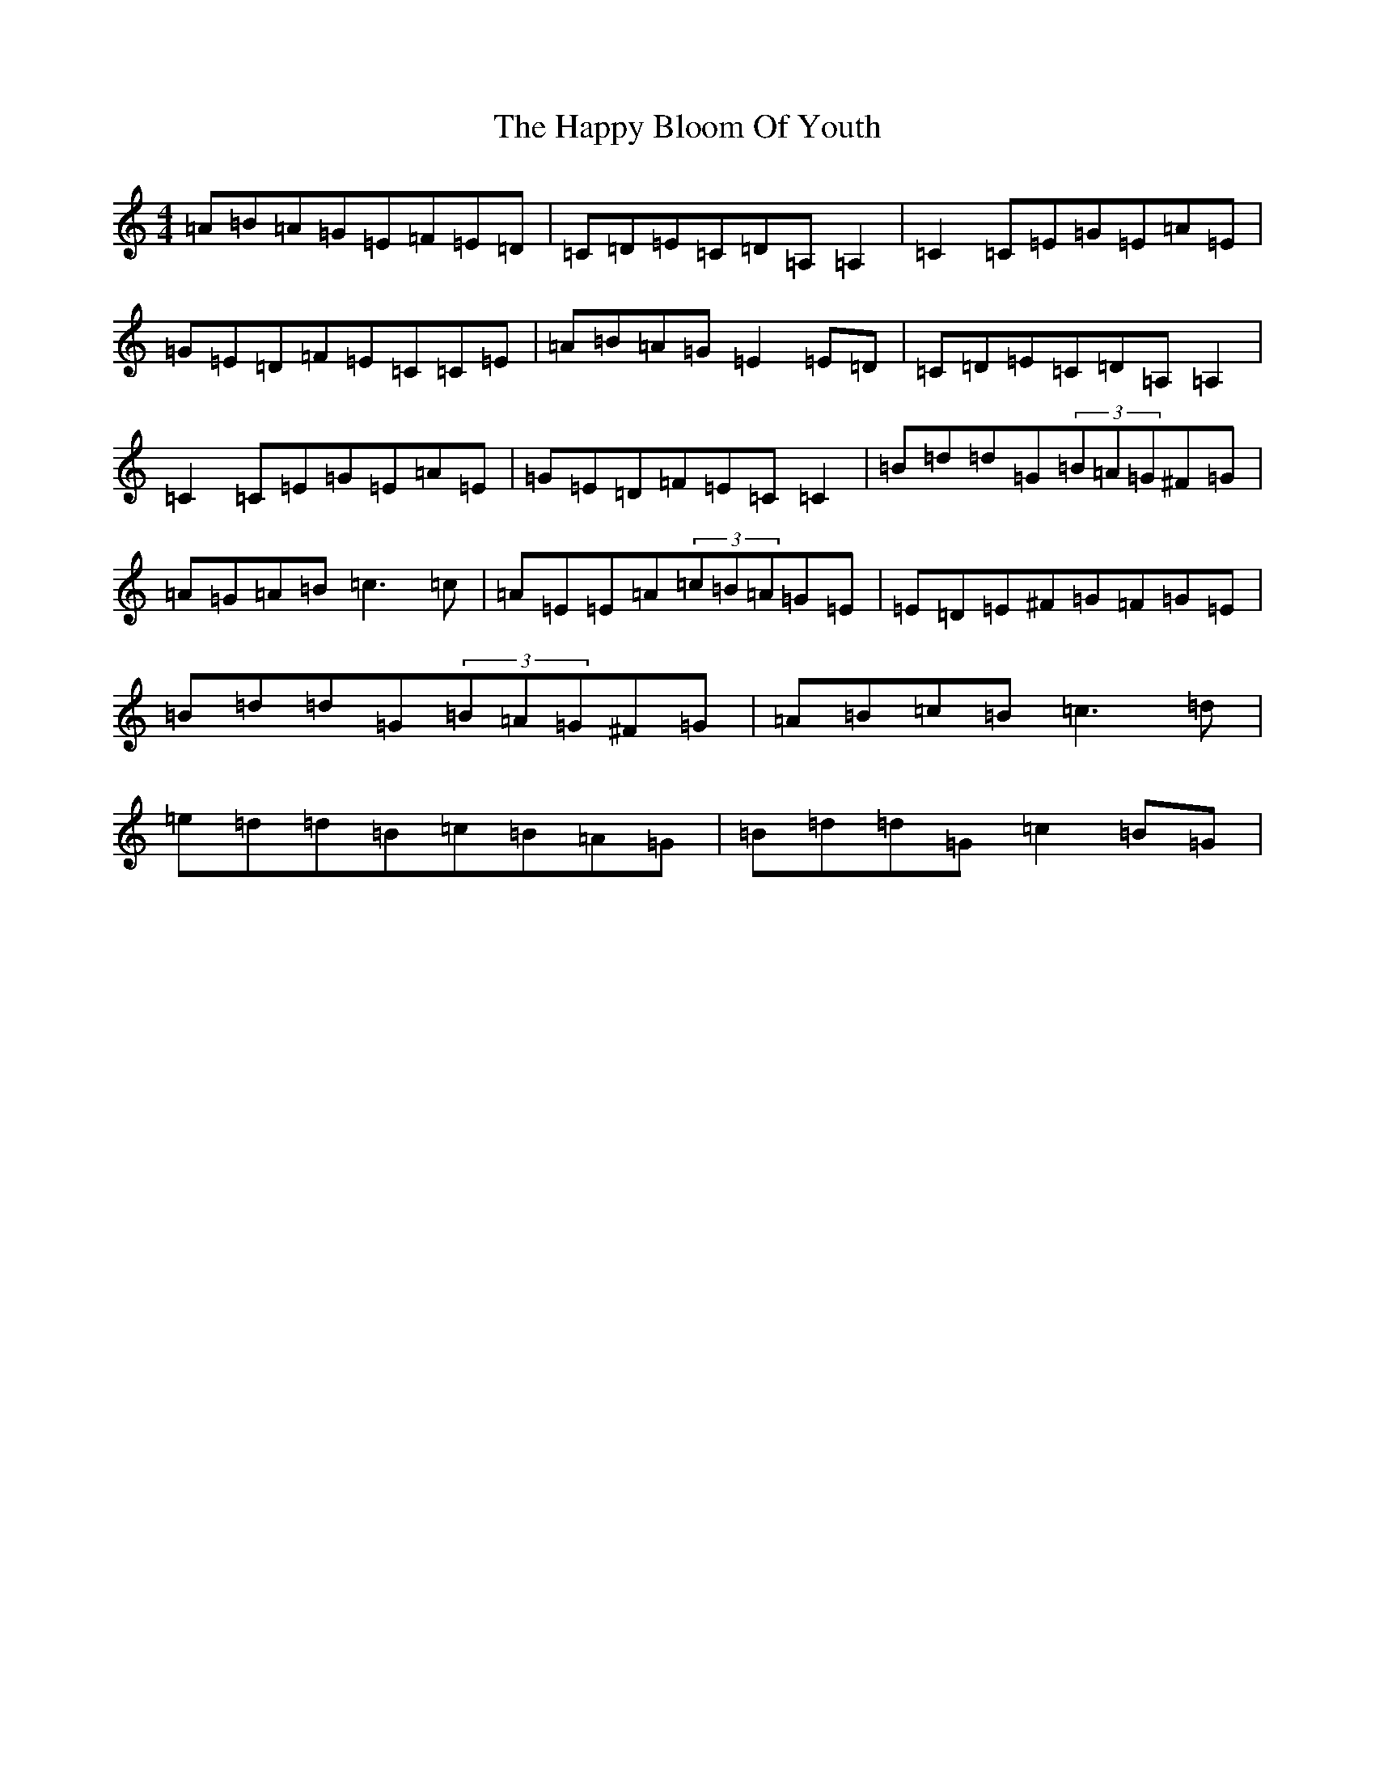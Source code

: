 X: 8688
T: Happy Bloom Of Youth, The
S: https://thesession.org/tunes/1669#setting1669
R: reel
M:4/4
L:1/8
K: C Major
=A=B=A=G=E=F=E=D|=C=D=E=C=D=A,=A,2|=C2=C=E=G=E=A=E|=G=E=D=F=E=C=C=E|=A=B=A=G=E2=E=D|=C=D=E=C=D=A,=A,2|=C2=C=E=G=E=A=E|=G=E=D=F=E=C=C2|=B=d=d=G(3=B=A=G^F=G|=A=G=A=B=c3=c|=A=E=E=A(3=c=B=A=G=E|=E=D=E^F=G=F=G=E|=B=d=d=G(3=B=A=G^F=G|=A=B=c=B=c3=d|=e=d=d=B=c=B=A=G|=B=d=d=G=c2=B=G|